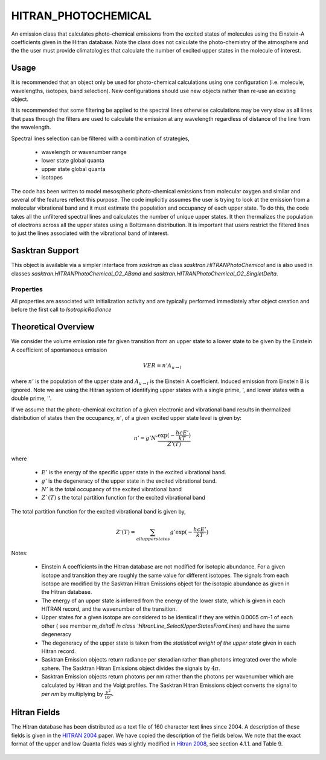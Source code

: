 .. _emissions_hitran_photochemical:

HITRAN_PHOTOCHEMICAL
====================
An emission class that calculates photo-chemical emissions from the excited states of molecules using the Einstein-A
coefficients given in the Hitran database. Note the class does not calculate the photo-chemistry of the atmosphere and the
the user must provide climatologies that calculate the number of excited upper states in the molecule of interest.

Usage
^^^^^
It is recommended that an object only be used for photo-chemical calculations using one configuration
(i.e. molecule, wavelengths, isotopes, band selection). New configurations should use new objects rather than re-use
an existing object.

It is recommended that some filtering be applied to the spectral lines otherwise calculations may be very slow as all lines
that pass through the filters are used to calculate the emission at any wavelength regardless of distance of the line from the
wavelength.

Spectral lines selection can be filtered with a combination of strategies,

   * wavelength or wavenumber range
   * lower state global quanta
   * upper state global quanta
   * isotopes

The code has been written to model mesospheric photo-chemical emissions from molecular oxygen and similar and several of
the features reflect this purpose. The code implicitly assumes the user is trying to look at the emission from a
molecular vibrational band and it must estimate the population and occupancy of each upper state.  To do this, the code
takes all the unfiltered spectral lines and calculates the number of unique upper states. It then thermalizes the
population of electrons across all the upper states using a Boltzmann distribution.  It is important that users
restrict the filtered lines to just the lines associated with the vibrational band of interest.

Sasktran Support
^^^^^^^^^^^^^^^^
This object is available via a simpler interface from `sasktran` as class `sasktran.HITRANPhotoChemical` and
is also used in classes `sasktran.HITRANPhotoChemical_O2_ABand` and `sasktran.HITRANPhotoChemical_O2_SingletDelta`.

Properties
----------
..  module:: HITRAN_PHOTOCHEMICAL

All properties are associated with initialization activity and are typically performed immediately after object creation and before the
first call to `IsotropicRadiance`

.. py:function:: set_chemical_name( string name)

   Sets the name of the molecule being considered. This is the name used by the Hitran database and is usually the same as the
   chemical formula, eg O2.

.. py:function:: set_wavenumber_range( array v)

   A two element array that specifies the range of wavenumbers in cm-1 used to select spectral lines from the Hitran
   database. The first element is the lower wavenumber and the second element is the upper wavenumber. Do **NOT** use wavelengths.

.. py:function:: enable_cached_emissions( array wavenumbers)

   An optimization for engines such as `HR` which do not support calls to calculate emissions for multiple wavelengths in one go.
   such as `HR`. The property must pass in a 1-D array that contains the wavenumbers at which emissions will be required by the engine.
   This option will force the emissions object to calculate and store emissions for all the given wavenumbers at all locations
   in the atmosphere (ie when UpdateLocation() is called).

.. py:function:: setisotopefilter (int isotopeid)

    Sets the filter used to either select all isotopes of the target molecule from the Hitran database or pick just one. A value
    of 0 will select all isotopes. A value of 1 selects the isotope for the target molecule labelled as 1 in the Hitran database.
    Similar for 2,3, ... and so on. The isotope labelled as 1 is usually the dominant isotope in the atmosphere, 2 the second dominant
    3 the third etc. Default is 0.

.. py:function:: set_lower_state_global_quanta_filter( str quanta_filter)

    Sets the filter to either select all spectral lines in the given wavenumber range or pick the ones that match the
    lower state quantum filter. These quanta are given in the Hitran data records as the :math:`V'` and :math:`V''` fields
    and are strings similar to "X 0". The code will only accept spectral lines that match the lower state filter. The code ignores
    spaces but is case sensitive and order sensitive. i.e 'X 0' is not the same as '0 X'.  This option requires the user to be familiar
    with the Hitran 160 character records and is comfortable reading the Hitran files to ascertain the notation used in the database files.
    An empty string disables the filter and matches all spectral lines. Default is the empty string, "".

.. py:function:: set_upper_state_global_quanta_filter( str quanta_filter )

    Same as `set_lower_global_quanta_filter` except for the upepr state. The default is the empty string, "".

.. py:function:: set_self_broadening_climatology( object climatology)

    Optional. Sets the :ref:`climatology <climatologies>` that will be used for self-broadening calculations. The climatology must provide the
    the number density of the target molecule in molecules/cm3, also see `set_self_broadening_climatology_handle`. This
    value is used along with the pressure and temperature values from the `atmospheric_state_climatology` to calculate
    the partial pressure of the molecule which is used in the self broadening calculation. If not set then a value of
    0.0 is used and self broadening is ignored. For reference, ignoring this item leads to an error on the order of 1%
    for O2 in the A-band.

.. py:function::	set_self_broadening_climatology_handle( str handle)

    Optional. This sets the :ref:`climatology handle <climatologyhandles>` used by the self-broadening climatology to acquire the number of
    molecules per cm3 of the target molecule. It must be set if the self-broadening climatology is set. A typical value
    for the oxygen molecule is 'SKCLIMATOLOGY_O2_CM3'.

.. py:function::	set_excited_upper_state_climatology( object climatology )

    Sets the :ref:`climatology <climatologies>` used to calculate the total number of excited upper state molecules in
    molecules/cm3. This climatology captures the photo-chemistry of the atmosphere and can be as simple as a user defined
    height profile or a more complicted photo-chemical model. It is important to ensure that number of excited molecules is consistent
    with the selected spectral lines, i.e. they are referring to the same vibrational band etc. The climatology will retrieve
    the value set by property `set_excited_upper_state_climatology_handle`.

.. py:function:: set_excited_upper_state_climatology_handle( str handle )

    Sets the :ref:`climatology handle <climatologyhandles>` used by the excited upper-state climatology to acquire the number of
    excited molecules per cm3. It must be set if the excited upper-state climatology is set. A typical value
    for the oxygen molecule is 'SKEMISSION_PHOTOCHEMICAL_O2'.

.. py:function::	set_atmospheric_state_climatology( object climatology )

    Sets the :ref:`climatology <climatologies>` used to calculate the atmospheric state( pressure and temperature).


Theoretical Overview
^^^^^^^^^^^^^^^^^^^^
We consider the volume emission rate far given transition from an upper state to a lower state to be given by the Einstein A coefficient
of spontaneous emission

.. math::

      VER = n' A_{u\rightarrow l}

where :math:`n'` is the population of the upper state and :math:`A_{u\rightarrow l}` is the Einstein A coefficient. Induced emission from
Einstein B is ignored. Note we are using the Hitran system of identifying upper states with a single prime, ',  and lower states with a double prime, ''.

If we assume that the photo-chemical excitation of a given electronic and vibrational band results in thermalized distribution of states then
the occupancy, :math:`n'`, of a given excited upper state level is given by:

.. math::

   n' = g' N' \frac{\exp({-\frac{hcE'}{kT}})}{Z'(T)}

where

   * :math:`E'` is the energy of the specific upper state in the excited vibrational band.
   * :math:`g'` is the degeneracy of the upper state in the excited vibrational band.
   * :math:`N'` is the total occupancy of the excited vibrational band
   * :math:`Z`(T)` s the total partition function for the excited vibrational band

The total partition function for the excited vibrational band is given by,

.. math::

   Z'(T) = \sum_{all{\ }upper{\ }states} g' \exp({-\frac{hcE'}{kT}})

Notes:

   * Einstein A coefficients in the Hitran database are not modified for isotopic abundance. For a given isotope and transition they are roughly the same value for different isotopes.
     The signals from each isotope are modified by the Sasktran Hitran Emissions object for the isotopic abundance as given in the Hitran database.
   * The energy of an upper state is inferred from the energy of the lower state, which is given in each HITRAN record, and the wavenumber of the transition.
   * Upper states for a given isotope are considered to be identical if they are within 0.0005 cm-1 of each other ( see member `m_deltaE in class `HitranLine_SelectUpperStatesFromLines`) and have the same degeneracy
   * The degeneracy of the upper state is taken from the `statistical weight of the upper state` given in each Hitran record.
   * Sasktran Emission objects return radiance per steradian rather than photons integrated over the whole sphere. The Sasktran Hitran Emissions object divides the signals by :math:`4\pi`.
   * Sasktran Emission objects return photons per nm rather than the photons per wavenumber which are calculated by Hitran and the Voigt profiles. The Sasktran Hitran Emissions object converts the signal
     to *per nm* by multiplying by :math:`\frac{\nu^2}{10^7}`.


Hitran Fields
^^^^^^^^^^^^^
The Hitran database has been distributed as a text file of 160 character text lines since 2004. A description of these fields
is given in the `HITRAN 2004 <https://hitran.org/media/refs/HITRAN-2004.pdf>`_ paper. We have copied the description of the fields below.
We note that the exact format of the upper and low Quanta fields was slightly modified in `Hitran 2008 <https://hitran.org/media/refs/HITRAN-2008.pdf>`_, see section 4.1.1. and Table 9.

.. figure:: figures/hitran_fields.png

.. figure:: figures/hitran_field_descriptions.png


